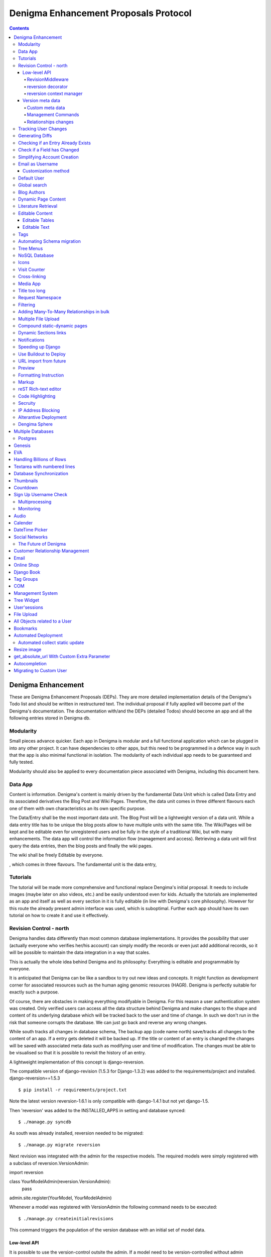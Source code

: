 .. footer:: ###Page###

======================================
Denigma Enhancement Proposals Protocol
======================================

.. contents::

Denigma Enhancement
===================

These are Denigma Enhancement Proposals (DEPs). 
They are more detailed implementation details of the Denigma's Todo list and
should be written in restructured text. The individual proposal if fully 
applied will become part of the Denigma's documentation. The documentation 
with/and the DEPs (detailed Todos) should become an app and all the
following entries stored in Denigma db.

Modularity
----------

Small pieces advance quicker. Each app in Denigma is modular and a full
functional application which can be plugged in into any other project. It can
have dependencies to other apps, but this need to be programmed in a defence way in
such that the app is also minimal functional in isolation. The modularity of each
individual app needs to be guaranteed and fully tested.

Modularity should also be applied to every documentation piece associated with
Denigma, including this document here.


Data App
--------


Content is information. Denigma's content is mainly driven by the fundamental Data Unit which is called Data Entry and its associated derivatives the Blog Post and Wiki Pages. Therefore, the data unit comes in three different flavours each one of them with own characteristics an its own specific purpose.

The Data/Entry shall be the most important data unit. The Blog Post will be
a lightweight version of a data unit. While a data entry title has to be
unique the blog posts allow to have multiple units with the same title.
The Wiki/Pages will be kept and be editable even for unregistered users and be
fully in the style of a traditional Wiki, but with many enhancements. The data
app will control the information flow (management and access). Retrieving a data
unit will first query the data entries, then the blog posts and finally the wiki pages.



The wiki shall be freely Editable by everyone.


, which comes in three flavours. The fundamental unit is the data entry,

Tutorials
---------

The tutorial will be made more comprehensive and functional replace Dengima's 
initial proposal. It needs to include images (maybe later on also videos, etc.) 
and be easily understood even for kids. Actually the tutorials are implemented 
as an app and itself as well as every section in it is fully editable (in line 
with Denigma's core philosophy). However for this route the already present 
admin interface was used, which is suboptimal. Further each app should have 
its own tutorial on how to create it and use it effectively.


Revision Control - north
------------------------

Denigma handles data differently than most common database implementations. 
It provides the possibility that user (actually everyone who verifies her/his 
account) can simply modify the records or even just add additional records,
so it will be possible to maintain the data integration in a way that scales.

This is actually the whole idea behind Denigma and its philosophy:
Everything is editable and programmable by everyone.

It is anticipated that Denigma can be like a sandbox to try out new ideas and
concepts. It might function as development corner for associated resources such
as the human aging genomic resources (HAGR). Denigma is perfectly suitable 
for exactly such a purpose.

Of course, there are obstacles in making everything modifyable in Denigma. 
For this reason a  user authentication system was created. Only verified 
users can access all the data structure behind Denigma and make changes to the
shape and content of its underlying database which will be tracked back to 
the user and time of change. In such we don't run in the risk that
someone corrupts the database. We can just go back and reverse any wrong 
changes.

While south tracks all changes in database schema, The backup app (code name 
north) save/tracks all changes to the content of an app. If a entry gets 
deleted it will be backed up. If the title or content of an entry is changed the 
changes will be saved with associated meta data such as modifying user and time
of modification. The changes must be able to be visualised so that it is 
possible to revisit the history of an entry.

A lightweight implementation of this concept is django-reversion.

The compatible version of django-revision (1.5.3 for Django-1.3.2) was added to the requirements/project and installed.
django-reversion==1.5.3

::

$ pip install -r requirements/project.txt

Note the latest version reversion-1.6.1 is only compatible with django-1.4.1 but not yet  django-1.5.

Then 'reversion' was added to the INSTALLED_APPS in setting and database synced: ::

$ ./manage.py syncdb

As south was already installed, reversion needed to be migrated: ::

$ ./manage.py migrate reversion

Next revision was integrated with the admin for the respective models.
The required models were simply registered with a subclass of reversion.VersionAdmin: ::

import reversion

class YourModelAdmin(reversion.VersionAdmin):
    pass

admin.site.register(YourModel, YourModelAdmin)

Whenever a model was registered with VersionAdmin the following command needs to be executed: ::

$ ./manage.py createinitialrevisions

This command triggers the population of the version database with an initial set of model data.

Low-level API
~~~~~~~~~~~~~
It is possible to use the version-control outsite the admin.
If a model need to be version-controlled without admin integration it has to be extra
registered: ::

$ nano models.py
$ import reversion
$ reversion.register(ModelName)

Another alternative is django-cutemodel [https://github.com/foxx/django-cutemodel].

Signing up is made simple. All that is required for now is just a user name and
a password for identifying an individual.

There are three possibilities for creating reversions. It is recommended to choose one
and to stick consistently to it.

RevisionMiddleware
^^^^^^^^^^^^^^^^^^
Adding the `RevisonMiddleware` is the simplest way as it automatically warsp every request in a revision and ensueres that all changes will be added to the version history.
It should be preferable used in conjunction and right after `TransactionMiddleware`: ::

    nano settings.py
    ...
    MIDDLEWARE_CLASSES = (
        'django.contrib.sessions.middleware.SessionMiddleware'
        'django.contrib.auth.middleware.AuthenticationMiddleware',
        'django.middleware.transaction.TransactionMiddleware',
        'reversion.middleware.RevisionMiddleware'
        # Other middlewares...
     )

reversion decorator
^^^^^^^^^^^^^^^^^^^
To enable more control over reversion management decorate the function with the `reversion.create_reversion() decorator which groups any change occuring in this function
together into a revision.

    nano views.py
    ...
    import reversion
    ...
    @reversion.create_revision()
    def viewFunction(request):
        model.save()

reversion context manager
^^^^^^^^^^^^^^^^^^^^^^^^^
With the reversion context manager a block of code can be marked for version-control.
After the block terminates the changes made to models will be grouped together into a 
revision: ::

    with reversion.create_reversion():
        model.save()

Version meta data
~~~~~~~~~~~~~~~~~
With the following method it is possible to attach a comment and user reference to an active revision: ::

    with reversion.create_revision():
         model.save()
         reversion.set_user(user)
         reversion.set_comment("Commentary...")

The RevisionMiddleware automatically addes the user to the revision.


Custom meta data
^^^^^^^^^^^^^^^^
Custom meta data can be attached to a revision by creation a separate model to hold the
additional fields. For instance: ::
    nano models.py
    from django.db import models
    from reversion.models import Reversion


    class VersionRating(models.Model):
        revision = models.OneToOneFiel(Revision)  # Required
        rating = models.PositiveIntegerField()

This meta class can be attached to a revision by: ::

    reversion.add_meta(VersionRating, rating=5)


Management Commands
^^^^^^^^^^^^^^^^^^^
The createinitialrevisions commands can be used to create a single, base revision for all registered models,
for all models within an app or for specified models: ::

    django-admin.py createinitialrevisions
    django-admin.py createinitialrevisions someapp
    djanog-admin.py createinitialrevisions someapp.SomeModel


Relationships changes
^^^^^^^^^^^^^^^^^^^^^
Deletion of a study together with a reference, allows to revert the reference but not the study.


django-audit-log keeps track of who changed what model instance. The full model stucture is tracked and kepts in a
seperate table similiar in structure to the original table. Reference to user and time of action as well as the
action indicating it was an insert are also tracked. It actually bootstrap itself in each POST, PUT and DELETE 
request in such it only can track changes that are made vie the web interface
[https://github.com/Atomidata/django-audit-log].


Tracking User Changes
---------------------

The admin history is kept as logs which can be accessed as LogEntry.objects.log_action()
[http://stackoverflow.com/questions/2684980/admin-panel-recent-actions] and enhanced
[http://djangosnippets.org/snippets/1052/].
The Pro Django Book explains an approach how to track changes made by user [http://prodjango.com/]
which was packaged [https://bitbucket.org/q/django-current-user/src].

A simple solution as it was applied in the reference model is to make the 
discriminative fields (i.e. the properties that determine whether an entry is the
same) unique (such as pmid and title) but also allow them to be 
blank. An update view and duplicate view was created to manage this.
If more than one field together makes something unique the unique_togethr in the
Meta inner class should be used
[https://docs.djangoproject.com/en/dev/ref/models/options/#unique-together].

`django-moderation` allows to moderate any model objects where when user create objects or make changes a
moderator must approve it to be visible on the site. It ships admin-integration where data-changes are seen.
It also generates html difference of changes between versions of objects. It supports moderation queue in admin
and configurable email notifications. It also provides custom lde form that allows to edit changed data of object.
Auto approve/reject for selected user groups or user types can be configured. Are major issue is that m2m relations
in models are not currently supported.


Generating Diffs
----------------
django-reversion can generate the differences between revision
[https://github.com/etianen/django-reversion/wiki/Generating-Diffs]
by the use of `google-diff-match-patch` which is
a Diff, Match and Patch Library for plain text
[http://code.google.com/p/google-diff-match-patch/].

The whole diff history of a blog/data post/entry can be viewed by www.denigma.de/meta/diff/<pk>/.


Checking if an Entry Already Exists
-----------------------------------

There are several ways to check whether an entry already exists and therefore
prevent duplicate entries. A simple way is to use the helper function
get_or_create() [http://stackoverflow.com/questions/1821176/django-check-whether-an-object-already-exists-before-adding].

To specify behaviour on the creation of a model, overwrite the save() method and
check if self.pk is None, which is the case not yet created entries
[http://stackoverflow.com/questions/2307943/django-overriding-the-model-create-method].


Check if a Field has Changed
----------------------------
To manually check whether a model field has changed a function in the save method can
be implemented: ::

    def has_changed(instance, save):
        if not instance.pk:
            return False
        old_value = instance.__class__.default_manager.\
                     filter(pk=instance.pk).values(field).get()[field]
        return not getattr(instance, field) == old value

It can be used in the following: ::

    class Entry(models.Model):
        title = ...
        text = ...
        tags = ...
        ...
        def save(self, *args, **kwargs):
            if has_changed(self, 'has_star'):
                # Logi here
            super(Entry, self).save(*args, **kwargs)

An improvement to the above would be to handle files differently as changes in files can have the same
name but different content and comparing different empty values for False: ::

    def has_changed(instance, field):
        if not instance.pk:
            return False
        old_value = instance.__class__._default_manager.\
            filter(pk=instance.pk.values(field).get().get(field, None)
        new_value = getattr(instance, field, None)

        if hasattr(new_value, "file"):
            # Handle FileFields as special cases, beacause the uploaded filename could be
            # the same as the filename that's already there even through there may be
            # different file contents.
            from django.core.files.uploadfile import UploadedFile
            return isinstance(new_value.file, UploadedFile)

        if not (new_value or old_value):
            # Avoid comparing different types of empty values (None, '', {}, [], (), False, etc.)
            # results is False in any case
            return False
         else:
            # in other cases return comparision result as usual
            return not new_value == old_value

So in principle the one way is to check if the value for a field has changed is to fetch the original data from
the database before saving instance: ::

    class Entry(models.Model):
        title = models.CharField(max_length=255):
        ...
        def save(self, *args, **kw):
            if self.pk is not None:
                orig = Entry.objects.get(pk=self.pk)
                if orig.title != self.title:
                    print("Title changed")
            super(Entry, self).save(*args, **kw)

Another attractive alternative way is to override the `__init__` method of the `models.Model` so that it keeps
a copy of the original value. This avoids another DB lookup: ::

    class Entry(models.Model):
        title = models.CharField(max_length=255):
        ...
        __original_name = None

        def __init__(self, *args, **kwargs):
            super(Entry, self).__init__(*args, **kwargs)
            self.__original_name = self.name

        def save(self, force_insert=False, force_update=False):
            if self.name != self.__original_name:
               # name changed - do something here.

        super(Entry, self).save(force_insert, force_update)
        self.__oirignal_name = self.name

The `post_init-signal` can also be used instead of overriding
[https://docs.djangoproject.com/en/dev/ref/signals/#post-init],
but overriding methods is recommended by Django documentation
[https://docs.djangoproject.com/en/dev/topics/db/models/#overriding-predefined-model-methods].

An elegant further option is to use `pre_save` signal: ::

    @reciever(pre_save, sender=Entry):
    def do_something_if_changed(sender, instance, **kwargs):
        try:
            obj = Entry.objects.get(pk=instance.pk)
        except Entry.DoesNotExist:
            pass # Object is new, so field hasn't technically changed,
                 # but maybe something else needs to be done here.
        else:
            if not obj.some_field == instance.some_field: # Field has changed.
                # do something.

The drawback of the latter is that it still involves an extra database hit, but signals are basically used for 
exactly such situations and the method does not require alteration to the model.


Simplifying Account Creation
----------------------------

User account creation can be even more simplified.
The username should be made optional and only a Email address should be 
required, the username will then be inferred from the Email address.
Usernames actually need to be changeable too.
For known experts the default user name will be assumed to be
FirstName_LastName. Only the Email field is required and password will be
sent by email.

Users can be created with an admin method and immediately send the user a "we created a user for you, follow this link
to create a password" email message, where the link is derived from tha admin "reset password" code.

For accomplishing this take a look at: http://github.com/chmarr/artshow-jockey

The relevant function is in artshow/admin.py, ArtistAdmin.create_managment_users()

The link just goes to where the password_reset link would have taken them.

Email as Username
-----------------
Emails can be used as user name. There are several options. An example script is provided 
[http://www.f2finterview.com/web/Django/18/]. The three ways of accomplishing this is: ::

There is an app `django-email-as-username` which allows to treat users as having only
email addresses instead of usernames
[https://github.com/dabapps/django-email-as-username] which is compatible with
django-registration after them considerations [https://github.com/dabapps/django-email-as-username/issues/17].

1.  ALTER statement in the database to make the username longer than 30 chars and design custom
forms that enforce the new field length. Then provide those custom forms to the auth login
views, etc.

2. Fork Django (or at least django.contrib.auth) for the purposes of a local depolyment and
modify the 30 character constraint wherever it occurs.

3. Employ Django 1.5 which will come with the possiblity to allow to install a custom User model
that has whatever properties are desired (e.g. longer username, only an Email fields, twitter handle
instead of username, etc.). The branch is developed here [https://github.com/freakboy3742/django/tree/t3011] 
at will be incorportated in 1.5 [https://docs.djangoproject.com/en/dev/topics/auth/#customizing-the-user-model].

Customization method
~~~~~~~~~~~~~~~~~~~~
First create a backend inside an app called for instance 'accounts': ::

    nano accounts/backends.py
    from django.contrib.auth.backends import ModelBackend
    from django.contrib.auth.models import User


    class EmailBackend(ModelBackend):
        """"A django.contrib.auth backend that authenticates the user
        based on its email address instead of the username."""

        def authenticate(self, email=None, password=None):
            try:
                user = User.objects.get(emai=email)
                if user.check_password(password):
                    return user
                except User.DoesNotExist:
                    return None


Then set the new backend in the Config: ::

    AUTHENTICATION_BACKENDS = (
        'django.contrib.auth.backends.ModelBackend' # necessary for django.auth
        'accounts.backends.EmailBackend' # Custom backend to authenticate using the email field.
        )

Subsquently modify the login view: ::

    if request.method == 'POST' and unsername and password:
        user = auth.authenticate(username=username, password=password)
        if user is None:
            user = auth.authenticate(email=email, password=password)

Default User
------------
The automatic admin interface of the Django read metadata of models and provides a pwoerful and production-ready
interface that can be utilized by users to add content order to provide the admin interface to the public,
a user account with default password can be created whe the
change password is locked and the credentials are either available publicly or assign to annoymous user automatically.


Global search
-------------
A global search view might list all the installed apps and therein contained models.
The number of hits in each model and app in total should be displayed.
Check-boxes allow to select which apps and models should used for the list of the search results.

Whoosh, lucene, solr are search engines that can be combined with Haystack.

Blog Authors
------------

The block Post should contain the information on which user created it and who updated it and when and what.

The text in the templates should not be static. Rather, they should be saved as database entries under appropiate names in such that they will be editbale in the admin panel.


Dynamic Page Content
--------------------

Information hardcoded in the templates needs to be moved into a database-backend and being editable
both via the admin interface and directly on the site. These pieces of information need to be made
persistent in either a relational (app) or non-relational (i.e. key-value look-up storage) backend.

One way to accomplish this would be to pass a data object containing all entries of the data app as
dictionary mapping title to entries.

Therefore in the views.py
namespace = [post.title for post in Post.objects.all()]
return render_to_response('appname/templatename.html', {'namepace': namespace})

Although this approach works it produces considerbale overhead as the database will be queried for all
data objects each time the view gets called.

An alternative is to explicitly fetch the required information from data and pass them to the template.

An attractive way to achieve the above mentioning is to use django-constance, which allows to define 
settings constance that are stored in redis backend and already provides an admin interface app for 
editing this constances. settings can be imported into views and passed to templates
[https://github.com/comoga/django-constance].


Literature Retrieval
--------------------

Each reference should have a link to its full-text article as well as PDF in S3 storage.


Editable Content
----------------

Editable Tables
~~~~~~~~~~~~~~~
Denigma needs to provide a beautiful representation of its table content.
The tables need to be interactive and each row can be editied with DetailView.
Filters can be applied on and column. A similar framework to the dynamic
simulation UI - Data Grid Components has to be employed for this 
[http://nextgensim.info/grids].

Editable Text
~~~~~~~~~~~~~
The Etch content editor needs to be utilized [http://etchjs.com/].


Article should be passed to the address bar by their titles.
For this to occur an article title needs to be slugfied. A templatetag
could do this job by replacing spaces with other characters.


Tags
----

Denigma currently employs three flavours of tags:
1. Taggit for the Blog posts
2. A simple custom tag for the Wiki
3. A Category tag with optional description for the Links

Those need to be united into a single system.

One possibility is that the data entries (alias blog posts) can themself function
as tags via a ManyToMany field with itself. Further hierarchical relationships
need to be implemented. For this to happen the entries need to provide all the
functionality of taggit, tagging modules.


Automating Schema migration
---------------------------

South only performs semi-automated schema migration. It would be usefull to totally
automate this process.

The django-admin-models-editor would provide an excellent starting point as it already
includes a GUI for creating models, generates code for models using HTML forms and 
allows to create models within the admin interface. It is still sub-optimal in the way
it splits the models.py and admin.py. 

It just need to be extended to als edit existing models and integrated with South.
It also need to be extend to cover more field options to deal with things like
"choices".

Database schema definition could also made more graphical, for instance
[http://gaesql.appspot.com/]. 

Another graphical tool runs the other wayL the graph command from django-extensions 
generates UML form Django models [http://code.google.com/p/uml-to-django/].


Tree Menus
----------

For menus django-treemenus enables generic tree-structured menuing system 
[http://code.google.com/p/django-treemenus/].


NoSQL Database
--------------
Denigma needs a powerful NoSQL database-backend
Considered are MongoDB, Neo4j, titan, and orientdb.


Icons
-----
Include icons in the navigation just behind the labels
Take an example from: http://kfalck.net/
<li class="active"><a href="/"><i class="icon-list"></i> Home</a></li>


Visit Counter
-------------
Denigma should be able to count how often its main site as well as individual
parts are visited and keep track of statics on traffic.

django-hitcounts, django-visits-counter or django-visits are attractive ways of
easily implemented such functionality. 


Cross-linking
-------------
Denigma supports multiple kinds of highly effective automatic cross-linking facilities. The most powerful is
`recross`, a template tag based on regular expression multi-term replacement.
Individual cross-linking algorithms might be utilized in the views of for instance in the derivatives such as
the tutorials. It is also considered to establish a dictionary of important sections in Dengima and use the for
mapping to cross-link also sites which are not direct derivates of the blog posts.
Also explicit cross-links should be supported too in order to avoid wrong auto-directing.


Media App
---------
The media app will accommodate images, sounds, music, and videos. It will functionally replace the gallery app
and the gallery app itself will be a separate app which uses the media app as data driven backend.


Title too long
--------------
Increasing Saccharomyces cerevisiae stress resistance, through the overactivation of the heat shock response resulting from defects in the Hsp90 chaperone, does not extend replicative life span but can be associated with slower chronological ageing of nondividing cells.

A network biology approach to aging in yeast 
However added Batch Effects and Noise in Microarray Experiments: Sources and Solutions (Wiley Series in Probability and Statistics) 


Request Namespace
-----------------
The current URL name, app name or namespace (or any information gathered
during URL resolution) should be available within views and templates, i.e.
attached to a request.object.

During URL resolution, responses return a ResolveMatch object
[https://github.com/django/django/blob/e72e22e518a730cd28cd68c9374fa79a45e27a9c/django/core/urlresolvers.py#L222;
https://github.com/django/django/blob/e72e22e518a730cd28cd68c9374fa79a45e27a9c/django/core/urlresolvers.py#L331].
ResolveMatch instances have attributes such as app_Name, url_name.
[https://github.com/django/django/blob/e72e22e518a730cd28cd68c9374fa79a45e27a9c/django/core/urlresolvers.py#L39]

HTTP handlers manage both the URL resolution and the request object.
They could assign url_name or app_name to request [https://github.com/django/django/blob/e72e22e518a730cd28cd68c9374fa79a45e27a9c/django/core/handlers/base.py#L104 
].

Changing in [https://github.com/django/django/blob/e72e22e518a730cd28cd68c9374fa79a45e27a9c/django/core/handlers/base.py#L104]

    callback, callback_args, callback_kwargs = resolver.resolve(request.path_info)

into: ::

    request.resolver_match = resolver.resolve(request.path_info)
    callback, callback_args, callback_kwargs = request.resolver_match

Then in template it would be possible:

    <a href="{% url foo %} {% if request.resolver_match.url_name == 'foo' %}calss="active"{% endif %}>Foo</a>

In a nutshell ResolveMatch needs to be saved in HttpRequest:
    https://code.djangoproject.com/ticket/15695

A small test that illustrates what is needed to accomplish this is available as
django-locale-switcher [https://github.com/apollo13/django-locale-switcher].
This app stuffes the resolver_math on the request.


Filtering
---------
Tables in Denigma need to be filtered dynamically also in the public interface
just as it is accomplished in the admin.
`django-filters` allows user to filter queryset dynamically 
[https://github.com/alex/django-filter].


Adding Many-To-Many Relationships in bulk
-----------------------------------------
To add a bulk of many-to-many relationships the `bulk_create` can be used. 
For this a list of B objects is first created in bulk and then added them all at once to the
ManyToMany relationship of A instance(s): ::

    class A(models.Model):
        b = models.ManyToManyField('B')

    class B(models.Model):
        # fields

    entries = [
        B(...),
        B(...),
        B(...),
        ...
    ]

    B.objects.bulk_create(entries)
    a.b.add(*o)


Multiple File Upload
--------------------
It would be of interest to enable upload of multiple files simultaneously.
`django-multiple-file-uploads` provides exactly this feature 
[http://www.chicagodjango.com/blog/multiple-file-uploads-django/].


Compound static-dynamic pages
-----------------------------
To reduce repetition of static components they need to be made dynamic.
A solution would be the following: [http://dpaste.com/hold/806276/].


Dynamic Sections links
----------------------
The tutorials app should have a dynamic sections links navigation as it is
implemented in the bootstrap getting started [http://twitter.github.com/bootstrap/getting-started.html].


Notifications
-------------
django-notifications-hq provides GitHub notifications alike app for Django: [http://pypi.python.org/pypi/django-notifications-hq]


Speeding up Django
------------------
Django performance in web framwork and template enigine can be drastically improved by employing Pypy 1.9
(vs. CPython 2.7):
http://mindref.blogspot.de/2012/09/python-fastest-web-framework.html
http://mindref.blogspot.de/2012/07/python-fastest-template.html

The source code of the benchmarking hello world app is available
[https://bitbucket.org/akorn/helloworld/src].


Use Buildout to Deploy
----------------------
zc.buildout allows to perform more complex tasks than just installing applications
in the virtualenv as pip does [http://jacobian.org/writing/django-apps-with-buildout/;
[http://pypi.python.org/pypi/zc.buildout].

URL import from future
----------------------
Need to prepare the URLs to make them compatible with Django-1.5.


Preview
-------
Enable a preview for all form submissions. Django provides FormPreview_ for this purpose.
data entry require a real time previews.
`Realtime preview of markdown`_ forms was asked on stackedoverflow.
django-pagedown_ is the way to go

.. _FormPreview: https://docs.djangoproject.com/en/dev/ref/contrib/formtools/form-preview/
.. _`Realtime preview of markdown: http://stackoverflow.com/questions/12137459/is-there-any-django-app-for-realtime-preview-of-markdown
.. _django-pagedown: https://github.com/timmyomahony/django-pagedown


Formatting Instruction
----------------------
Write formatting instruction for Data/Entry Blog/Post usage.
Such as: ::

    Format using Markdown/ReStructuredText (No HTML if possible)
    * Code block: prefix each line by at least 4 spaces or 1 tab (and a blank line before and after)
    * Code span: surround with backticks
    * Blockquotes: prefix lines to be quoted with >
    * Links: <URL>
    * Links w/ descriptions: [description](URL)


Markup
------
The rendered value of the data entry text field can be cached on the assumption that disk space is cheaper than CPU
cycles in a web application (See django-markupfield).

`Semi-automatic reST table generation`_ might be implemented with javascripting.

.. _ `Semi-automatic reST table generation`: http://vimeo.com/14300874

reST Rich-text editor
---------------------
Widgets can be enabled to render a form field as a TinymCE editor (django-tinymce_).
There are also ``RichTextField`` and ``CKEEditorWidget`` utilizing CKEditor availbale
(django-ckeditor_), with image and browsing support included.

.. _django-tinymce: https://github.com/aljosa/django-tinymce
.. _django-ckeditor: https://github.com/shaunsephton/django-ckeditor

A rich text editor might be employed for editing rst data entries (`rst2pdf.net`_)

.. _`rst2pdf.net`: http://www.rst2pdf.net/

Code Highlighting
-----------------
Pygments can be implemented to colorful highlight code syntax.
Synthax highlighting can be easily added to reST (code-highlighting-with-rest_).
The sourcecode or code-block directive can bus used for this. Also sphinx can
do highlighting (syntax-highlighting-for-code_).

.. _code-highlighting-with-rest: http://stefan.sofa-rockers.org/2010/01/13/django-highlighting-rest-using-pygments/
.. _syntax-highlighting-for-code: http://python.6.n6.nabble.com/Syntax-highlighting-for-code-examples-on-PyPI-td1972284.html

Secruity
--------
fail2ban prevents automatic password hacking.

IP Address Blocking
------------------
Bad IP addresses can be blocked automatically
[https://groups.google.com/forum/?fromgroups=#!topic/django-users/4dlo6p2QHRw].

Alterantive Deployment
----------------------
Dengima could be run on OpenShift_ or on Heroku_.

.. _OpenShift: https://openshift.redhat.com/community/get-started/django
.. _Heroku: https://devcenter.heroku.com/articles/django

Dengima Sphere
--------------
The Spehere representing Denigma shall be in red. On its surface there you can see reflection of either the
binary code (010101), asiatic symbols in matrix style or the four bases which make up the genetic code,
depending on which mode Denigma is currently in (in blue, violette or green).


Multiple Databases
==================
Multi-DB --> Postgres, MongoDB

Postgres
--------
The choice between RDS/MySQL and Postgres depends on the
`scalability & load requirements`_.
For high load and high scalability MySQL might be more efficient.

`MySQL to PostgreSQL migration` might be troublesome.

A `migration from MySQL to PostgreSQL`_ is possible thanks
to Django ORM and multiple database support. Django's
serializers move the data from MySQL's format into JSON
and the back into Postgres.

.. _ `scalability & load requirements`: http://stackoverflow.com/questions/8869858/amazon-rds-mysql-vs-postgresql-on-ec2-ebs
.. _`MySQL to PostgreSQL migration`: http://stackoverflow.com/questions/17717/migrating-from-mysql-to-postgresql
.. _migration from MySQL to PostgreSQL`: http://www.ofbrooklyn.com/2010/07/18/migrating-django-mysql-postgresql-easy-way/

Genesis
=======
The Genesis project is about creating artificial life. What are the preqiste for life?
There only three requirements:

1. Replication
2. Variation
3. Selection

The intention is to generate a program that can replicate itself and by
doing it changing its own code with each replication.
Replicates that are defective or inefficient are eliminated.

EVA
===
The EVA project will construct a artifical intellegent. The akrynom EVA stands for Electronic Video Assistent.
EVA is a research interface on the top of a massive database (Denigma) that was first conceived in the Second World War,
and slowly develops into a pseudo-AI. Its primarily role is coordinating and processing information, research progress
and status and providing scientists, programmers as well as designer with a versatile and powerful command tool,
 using the appropiate python files (eva_).

 .. _eva: http://cnc.wikia.com/wiki/Electronic_Video_Agent

EVA sound files [http://www.commandandconquer.com/forums/archive/index.php/t-381.html].

Denigma secret function is to hype aging research.

The Singularity gives us hope. It makes us stronger. Believing in the future.
Do not look back, head on!

Handling Billions of Rows
=========================
It is possible to handle a MySQL InnoDB table on EC2 with more than one billion of rows
and a size about 160 Gb (billion-row-database_).
For instance creating indexes AFTER importing data is generally the fastest approach,
but there is not automated tool for that.

.. _billion-row-database: http://blog.simplicitymedialtd.co.uk/?p=225

Textarea with numbered lines
============================
Through the use of javascript its posssible to add line numbers to a textarea (linenumbers_).

.. _linenumbers: http://www.dhtmlgoodies.com/forum/viewtopic.php?t=506

Database Synchronization
========================
A Denigma Unit must be capable of synchronization with the main one.
Differences can be either in the content, on the code base, or
media. Code base differences will be merged via GIT. Content and
media should theoretically be synchronizable via a fast internet
connection.

Thumbnails
==========
See post on django-user mailing list: `thumbnail image from original on the fly without using a model field?`
An inclusion of pre-build Thumbinal solution as Django Contribution is in discussion
[https://code.djangoproject.com/wiki/ThumbNails].

Countdown
=========
A countdown need to be placed which depict the time
left until Denigma will be made public.

Sign Up Username Check
======================
Simple Ajax that tries to know whether the username already exist before registering.

.. sourceode:: javascript

    # template.html
    function checkUserNameUnique() {
        $.ajax({url:"/ajax/",
            data:{username:$("input.username").val()},
            success: function(result){
                $("span#usernameMessage").text(result);
            }
        }
        );
    }

.. soucecode:: python

    # view.py
    def ajax(request):
        username = request.GET["username"]
        msg = ""
        try:
            user = User.objects.get(username=username)
            msg = "username already exists"
        except User.DoesNotExist:
            msg = "username is okay"
        return HttpResponse(msg);



Multiprocessing
---------------

Monitoring
----------
Graphite is an enterprise-scale monitoring tool that runs well on cheap hardware
[http://graphite.wikidot.com/]. It does two things:

1. Store numeric time-series data
2. Renders graphs of thei data on demand

"Pro python system administration" by Rytis Sileika covers monitoring.
Jinja2 is used for generating template, but it is also possible to use
django for this task.

Audio
=====
django-audiotracks [http://pypi.python.org/pypi/django-audiotracks/0.2.1]
mumble-django [http://www.mumble-django.org/docs/en].


Calender
========


DateTime Picker
===============
Enable to display columns that are of date-time format with some kind of calender picker.
For instance check out bootstrap-datepicker which at least allows to pick date but not time.

Social Networks
===============
django-allauth enables 3th party (social) authentication [https://github.com/pennersr/django-allauth].

The Future of Denigma
---------------------

This is just the beginning. Further DEPs might be:

- Need to get GIT from Denigma server working. Check out django-gitana [https://github.com/lubico-business/django-gitana].
- restore.sh for restoring a snapshotted database.
- Automate EC2 instance setup
  [http://www.turnkeylinux.org/blog/ec2-userdata].
- Move Denigma db to RDS
- Repair or delete blogs (its broken)
- Candidates is empty, delete it.

May Denigma's future be bright!


Customer Relationship Management
================================
A CRM is a model for managing interactions with current and future customers.
It uses technology to organize, automate and synchronize, sales, marketing, customer service, and technical support.
koalixcrm is [www.koalix.org; https://github.com/scaphilo/koalixcrm] provides these functionalities.
There is an english and german demo of koalixm [http://demokoalixcrm.koalix.org/admin/; http://germandemokoalixcrm.koalix.org/admin/].

Email
=====
Lamson Project is an Email server written in Python that adopts modern web application framework design
[http://lamsonproject.org].
It got an API that makes it easy to set up triggers/filters when mails arrives

Online Shop
===========
There are plenty of FLOSS frameworks and apps written for online shops (i.e. ecommerce).
[http://www.satchmoproject.com/; https://www.django-shop.org/ecosystem/].

Django Book
===========
The django book has been open-sourced [https://github.com/jacobian/djangobook.com].

Tag Groups
==========
django-mptt allows to define tag groups.

.. sourcode:: python

    class Tag(models.Model):
        name = models.CharField(max_length=50, unique=True, db_index=True)
        parent = models.ForeignKet('self', null=True, blank=True, related_name='children')

        def __unicode__(self):
            if self.parent: return '%s%s' % ('-', self.name)
            return self.name


    class AlbumAdminForm(forms.ModelForm):
        class Meta:
            model = Album
        tags = forms.ModelMultipleChoiceField(queryset=getqueryset(), required=False,
            widget = FilteredSleect

COM
===
The Com sector is the communication system on Denigma.
It provides a lightweight chat application, a pastebin app, as well as a full-blown
messaging system.

Com

- chat
- pastebin
- messaging
- videochat


Django + jQuery = Ajax Chat [http://vimeo.com/4902952].
evserver-chat [http://www.youtube.com/watch?v=gl3opNjN1Aw].

Management System
=================
Tree.io is an all-inclusive cloud-based business management system
[http://tree.io/en/tour; https://github.com/treeio/treeio].
Django-messaging with threaded messaging [django-threaded-messages].

Tree Widget
===========
Trees can be constructed dynamically via Javascript
[http://www.jstree.com/;
https://github.com/bombino/jquery-tree-select;
http://code.google.com/p/jquery-option-tree/]

User'sessions
=============
By default it is not possible to find an user's session from an user's id.
Sessions are not always associated to users.
However, modifying the django_session table to add an explicit user_id can make life
a lot easier [http://stackoverflow.com/a/4892370/938046].

File Upload
===========
Upload Multiple Files Using Ajax [http://malsup.com/jquery/form/].
There is an app to provide such functionality [https://github.com/blueimp/jQuery-File-Upload].

All Objects related to a User
=============================
In projects with multiple apps is is often useful to get all objects related to a
particular user using the contentTypeFramework.
The following methods enables such queries:

.. sourcode:: python

    User._meta.get_all_related_m2m_objects_with_model()
    User._meta_get_all_related_objects()
    User._meta.get_all_related_many_to_many_objects()
    User._meta.get_all_related_objects_with_model()

Where get_all_related_objects() is the one that has the most common usage.

For example to get all the related objects of a user objects:

.. sourcecode:: python

    # Get a list of attribute names for each related object to an user:
    # e.g. ['logentry_set', 'api_key', 'userprofile_set', 'recipient_set', 'customer']
    user = User.objects.get(username="hevok")
    related_links = [rel.get_accessor_name() for rel in
                     user._meta.get_all_related_objects()]

    # Iterate over this list:
    for link in related_links:
        objects = getattr(user, link.all())
        for object in objects:
            # Do something with object:
            print object

Whereby, getattr(user, link) is the manager for that relate object.



Bookmarks
=========
Bookmark apps:

* [https://github.com/brosner/django-bookmarks]
* [https://github.com/raynesax/django-bookmarks]
* [http://django-generic-bookmarks.readthedocs.org/en/latest/]

If the text and title for an url need to be extracted [http://viewtext.org/help/api].

Automated Deployment
====================
Use Fabric for ssh control of Denigma [http://docs.fabfile.org/en/1.4.3/index.html].
Consider Ansible, puppet and chef for automation with version control.

To prevent python-mysqldb error, install python-mysqldb from apt-get::

    sudo apt-get install python-mysqldb

Then use system packages where available with::

    virtualenv env --system-site-packages

This install mysqldb from apt, which should generally work better with
the version, etc. on the machine that the one installed from pip.

The fabfile.py of the Mezzanine CMS Project is a a complete example to on how to
deploy automatically django project that use nginx, gunicorn and supervisord
[https://github.com/stephenmcd/mezzanine/blob/master/mezzanine/project_template/fabfile.py].

Automated collect static update
-------------------------------
echo yes | ./manage.py collectstatic


Resize image
============
djanog-imagekit
sorl-thumbnail provides thumbnail for Django, totally rewritten
[https://github.com/sorl/sorl-thumbnail].

get_absolute_url With Custom Extra Parameter
=============================================

.. sourcecode:: python

    def _get_absolute_url(self, view='t'):
        return reverse('show_album', args=[view, str(self.id)]) + self.url

    def get_absolute_url_f(self)
        return self._get_absolute_url('f')

    def get_absolute_url_t(self):
        return self._get_absolute_url('t')

    def get_absolute_url(self):
        return self._get_absolute_url()



Autocompletion
==============
Enable autocompletion for fields where it makes sense:
[https://github.com/yourlabs/django-autocomplete-light]

Migrating to Custom User
========================
South can be used to migrate an existing auth.User to Django 1.5. Custom User table:

1. Add 'custom' user model that has exactly the same fields as the current user model.
2. Add a schema migration to rename auth_user to the new required table name.
3. Run the migration.
4. Modify the user model as you see fit.
5. Generate schema migrations as per any other model.


#234567891123456789212345678931234567894123456789512345678961234567897123456789